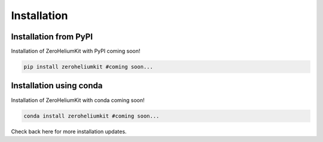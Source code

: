 Installation
============

Installation from PyPI
----------------------

Installation of ZeroHeliumKit with PyPI coming soon!

.. code-block:: bash

    pip install zeroheliumkit #coming soon...

Installation using conda
------------------------

Installation of ZeroHeliumKit with conda coming soon!

.. code-block:: bash

    conda install zeroheliumkit #coming soon...

Check back here for more installation updates.